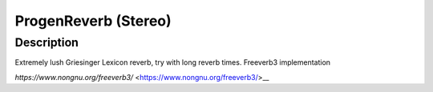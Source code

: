 *********************
ProgenReverb (Stereo)
*********************


Description
~~~~~~~~~~~

Extremely lush Griesinger Lexicon reverb, try with long reverb
times. Freeverb3 implementation

*https://www.nongnu.org/freeverb3/* <https://www.nongnu.org/freeverb3/>__
